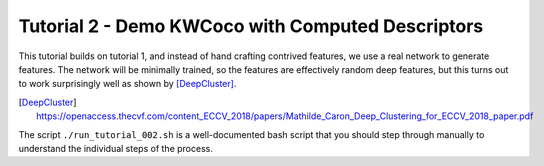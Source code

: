 Tutorial 2 - Demo KWCoco with Computed Descriptors
--------------------------------------------------

This tutorial builds on tutorial 1, and instead of hand crafting contrived
features, we use a real network to generate features. The network will be
minimally trained, so the features are effectively random deep features, but
this turns out to work surprisingly well as shown by [DeepCluster]_.


.. [DeepCluster] https://openaccess.thecvf.com/content_ECCV_2018/papers/Mathilde_Caron_Deep_Clustering_for_ECCV_2018_paper.pdf

The script ``./run_tutorial_002.sh`` is a well-documented bash script that you
should step through manually to understand the individual steps of the process.
